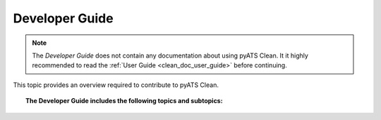 .. _clean_doc_developer_guide:

Developer Guide
===============

.. note::

    The `Developer Guide` does not contain any documentation about using pyATS Clean. It it highly recommended to
    read the :ref:`User Guide <clean_doc_user_guide>` before continuing.

This topic provides an overview required to contribute to pyATS Clean.

.. topic:: The Developer Guide includes the following topics and subtopics:

    .. toctree::

        clean_stages
